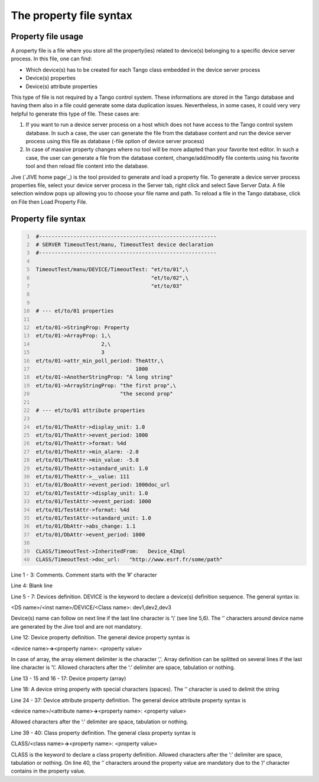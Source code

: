 .. raw:: latex

    \clearpage

.. _property_file:

The property file syntax
========================

Property file usage
-------------------

A property file is a file where you store all the property(ies) related
to device(s) belonging to a specific device server process. In this
file, one can find:

-  Which device(s) has to be created for each Tango class embedded in
   the device server process

-  Device(s) properties

-  Device(s) attribute properties

This type of file is not required by a Tango control system. These
informations are stored in the Tango database and having them also in a
file could generate some data duplication issues. Nevertheless, in some
cases, it could very very helpful to generate this type of file. These
cases are:

#. If you want to run a device server process on a host which does not
   have access to the Tango control system database. In such a case, the
   user can generate the file from the database content and run the
   device server process using this file as database (-file option of
   device server process)

#. In case of massive property changes where no tool will be more
   adapted than your favorite text editor. In such a case, the user can
   generate a file from the database content, change/add/modify file
   contents using his favorite tool and then reload file content into
   the database.

Jive (`JIVE home page`_) is the tool provided to generate and
load a property file. To generate a device server process properties
file, select your device server process in the Server tab, right click
and select Save Server Data. A file selection window pops up allowing
you to choose your file name and path. To reload a file in the Tango
database, click on File then Load Property File.

Property file syntax
--------------------

.. code:: cpp
  :number-lines:

   #---------------------------------------------------------
   # SERVER TimeoutTest/manu, TimeoutTest device declaration
   #---------------------------------------------------------

   TimeoutTest/manu/DEVICE/TimeoutTest: "et/to/01",\
                                        "et/to/02",\
                                        "et/to/03"


   # --- et/to/01 properties

   et/to/01->StringProp: Property
   et/to/01->ArrayProp: 1,\
                        2,\
                        3
   et/to/01->attr_min_poll_period: TheAttr,\
                                   1000
   et/to/01->AnotherStringProp: "A long string"
   et/to/01->ArrayStringProp: "the first prop",\
                              "the second prop"

   # --- et/to/01 attribute properties

   et/to/01/TheAttr->display_unit: 1.0
   et/to/01/TheAttr->event_period: 1000
   et/to/01/TheAttr->format: %4d
   et/to/01/TheAttr->min_alarm: -2.0
   et/to/01/TheAttr->min_value: -5.0
   et/to/01/TheAttr->standard_unit: 1.0
   et/to/01/TheAttr->__value: 111
   et/to/01/BooAttr->event_period: 1000doc_url
   et/to/01/TestAttr->display_unit: 1.0
   et/to/01/TestAttr->event_period: 1000
   et/to/01/TestAttr->format: %4d
   et/to/01/TestAttr->standard_unit: 1.0
   et/to/01/DbAttr->abs_change: 1.1
   et/to/01/DbAttr->event_period: 1000

   CLASS/TimeoutTest->InheritedFrom:   Device_4Impl
   CLASS/TimeoutTest->doc_url:   "http://www.esrf.fr/some/path"

Line 1 - 3: Comments. Comment starts with the ’#’ character

Line 4: Blank line

Line 5 - 7: Devices definition. DEVICE is the keyword to declare a
device(s) definition sequence. The general syntax is:

<DS name>/<inst name>/DEVICE/<Class name>: dev1,dev2,dev3

Device(s) name can follow on next line if the last line character is
’\\’ (see line 5,6). The ’’ characters around device name are generated
by the Jive tool and are not mandatory.

Line 12: Device property definition. The general device property syntax
is

<device name>\ **->**\ <property name>: <property value>

In case of array, the array element delimiter is the character ’,’.
Array definition can be splitted on several lines if the last line
character is ’\\’. Allowed characters after the ’:’ delimiter are space,
tabulation or nothing.

Line 13 - 15 and 16 - 17: Device property (array)

Line 18: A device string property with special characters (spaces). The
’’ character is used to delimit the string

Line 24 - 37: Device attribute property definition. The general device
attribute property syntax is

<device name>/<attribute name>\ **->**\ <property name>: <property
value>

Allowed characters after the ’:’ delimiter are space, tabulation or
nothing.

Line 39 - 40: Class property definition. The general class property
syntax is

CLASS/<class name>\ **->**\ <property name>: <property value>

CLASS is the keyword to declare a class property definition. Allowed
characters after the ’:’ delimiter are space, tabulation or nothing. On
line 40, the ’’ characters around the property value are mandatory due
to the ’/’ character contains in the property value.

